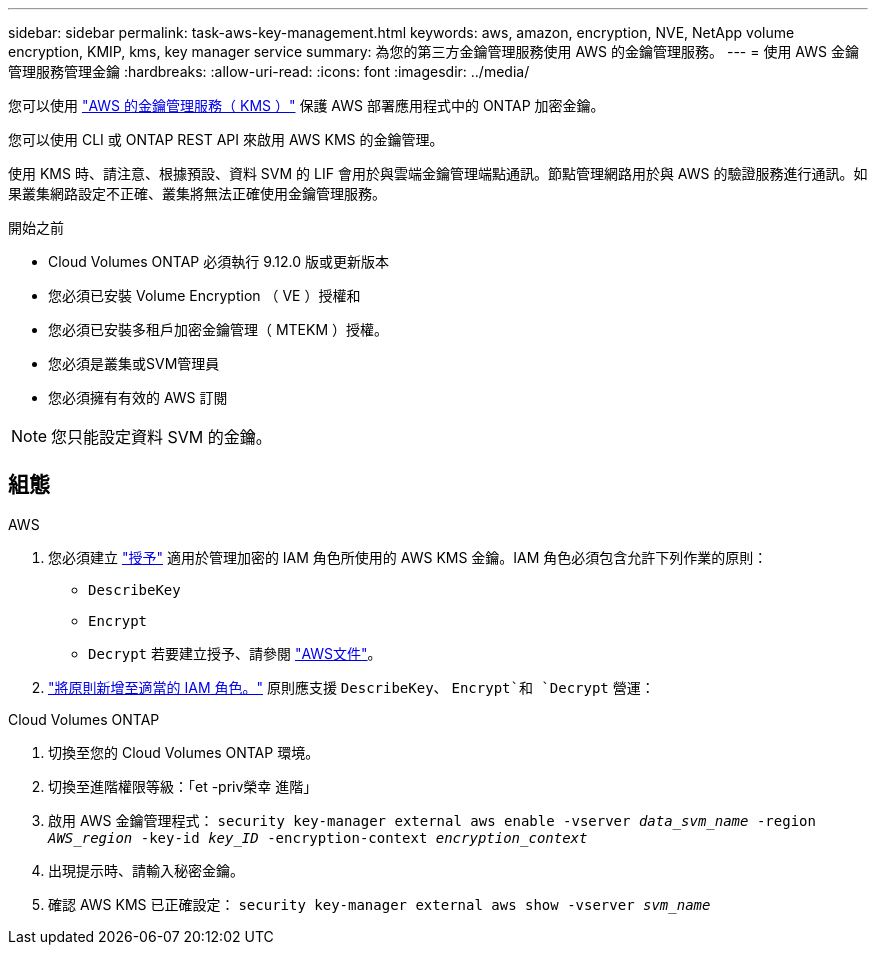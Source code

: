 ---
sidebar: sidebar 
permalink: task-aws-key-management.html 
keywords: aws, amazon, encryption, NVE, NetApp volume encryption, KMIP, kms, key manager service 
summary: 為您的第三方金鑰管理服務使用 AWS 的金鑰管理服務。 
---
= 使用 AWS 金鑰管理服務管理金鑰
:hardbreaks:
:allow-uri-read: 
:icons: font
:imagesdir: ../media/


[role="lead"]
您可以使用 link:https://docs.aws.amazon.com/kms/latest/developerguide/overview.html["AWS 的金鑰管理服務（ KMS ）"^] 保護 AWS 部署應用程式中的 ONTAP 加密金鑰。

您可以使用 CLI 或 ONTAP REST API 來啟用 AWS KMS 的金鑰管理。

使用 KMS 時、請注意、根據預設、資料 SVM 的 LIF 會用於與雲端金鑰管理端點通訊。節點管理網路用於與 AWS 的驗證服務進行通訊。如果叢集網路設定不正確、叢集將無法正確使用金鑰管理服務。

.開始之前
* Cloud Volumes ONTAP 必須執行 9.12.0 版或更新版本
* 您必須已安裝 Volume Encryption （ VE ）授權和
* 您必須已安裝多租戶加密金鑰管理（ MTEKM ）授權。
* 您必須是叢集或SVM管理員
* 您必須擁有有效的 AWS 訂閱



NOTE: 您只能設定資料 SVM 的金鑰。



== 組態

.AWS
. 您必須建立 link:https://docs.aws.amazon.com/kms/latest/developerguide/concepts.html#grant["授予"^] 適用於管理加密的 IAM 角色所使用的 AWS KMS 金鑰。IAM 角色必須包含允許下列作業的原則：
+
** `DescribeKey`
** `Encrypt`
** `Decrypt`
若要建立授予、請參閱 link:https://docs.aws.amazon.com/kms/latest/developerguide/create-grant-overview.html["AWS文件"^]。


. link:https://docs.aws.amazon.com/IAM/latest/UserGuide/access_policies_manage-attach-detach.html["將原則新增至適當的 IAM 角色。"^] 原則應支援 `DescribeKey`、 `Encrypt`和 `Decrypt` 營運：


.Cloud Volumes ONTAP
. 切換至您的 Cloud Volumes ONTAP 環境。
. 切換至進階權限等級：「et -priv榮幸 進階」
. 啟用 AWS 金鑰管理程式：
`security key-manager external aws enable -vserver _data_svm_name_ -region _AWS_region_ -key-id _key_ID_ -encryption-context _encryption_context_`
. 出現提示時、請輸入秘密金鑰。
. 確認 AWS KMS 已正確設定：
`security key-manager external aws show -vserver _svm_name_`

